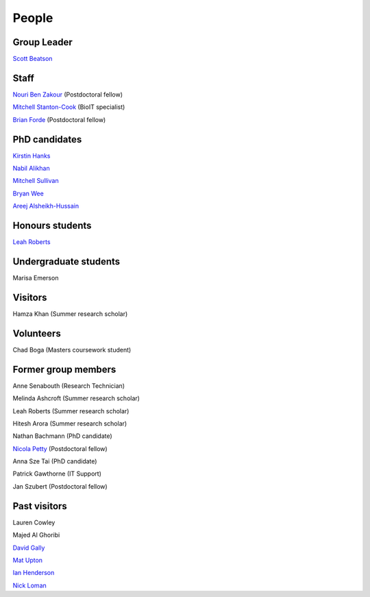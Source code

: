 
People
======

Group Leader
------------

`Scott Beatson <|filename|People/Scott.rst>`_


Staff
-----------------------------

`Nouri Ben Zakour <|filename|People/Nouri.rst>`_ (Postdoctoral fellow)

`Mitchell Stanton-Cook <|filename|People/MitchSC.rst>`_ (BioIT specialist)

`Brian Forde <|filename|People/Brian.rst>`_ (Postdoctoral fellow)


PhD candidates
--------------

`Kirstin Hanks <|filename|People/Kirstin.rst>`_

`Nabil Alikhan <|filename|People/Nabil.rst>`_

`Mitchell Sullivan <|filename|People/MitchS.rst>`_

`Bryan Wee <|filename|People/Bryan.rst>`_

`Areej Alsheikh-Hussain <|filename|People/Areej.rst>`_


Honours students
----------------

`Leah Roberts <|filename|People/Leah.rst>`_


Undergraduate students
----------------------

Marisa Emerson


Visitors
--------

Hamza Khan (Summer research scholar)


Volunteers
----------

Chad Boga (Masters coursework student)


Former group members
--------------------

Anne Senabouth (Research Technician)

Melinda Ashcroft (Summer research scholar)

Leah Roberts (Summer research scholar)

Hitesh Arora (Summer research scholar)

Nathan Bachmann (PhD candidate)

`Nicola Petty`_ (Postdoctoral fellow)

Anna Sze Tai (PhD candidate)

Patrick Gawthorne (IT Support)

Jan Szubert (Postdoctoral fellow)


Past visitors
-------------

Lauren Cowley

Majed Al Ghoribi

`David Gally`_

`Mat Upton`_

`Ian Henderson`_

`Nick Loman`_

.. _`David Gally`: http://www.roslin.ed.ac.uk/david-gally/
.. _`Mat Upton`: http://www.plymouth.ac.uk/staff/mupton
.. _`Ian Henderson`: http://www.birmingham.ac.uk/staff/profiles/iandi/henderson-ian.aspx
.. _`Nick Loman`: http://pathogenomics.bham.ac.uk/clinicogenomics/
.. _`Nicola Petty`: http://www.uts.edu.au/staff/nicola.petty
